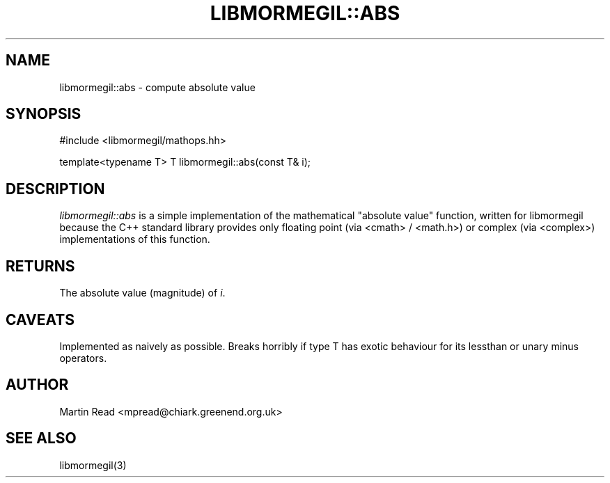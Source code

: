.TH "LIBMORMEGIL::ABS" 3 "October 10, 2010" "libmormegil Version 1.0" "libmormegil User Manual"
.SH NAME
libmormegil::abs \- compute absolute value
.SH SYNOPSIS
#include <libmormegil/mathops.hh>

template<typename T> T libmormegil::abs(const T& i);

.SH DESCRIPTION
.I libmormegil::abs
is a simple implementation of the mathematical "absolute value" function,
written for libmormegil because the C++ standard library provides only
floating point (via <cmath> / <math.h>) or complex (via <complex>)
implementations of this function.

.SH RETURNS

The absolute value (magnitude) of \fIi\fP.

.SH CAVEATS

Implemented as naively as possible. Breaks horribly if type T has exotic
behaviour for its lessthan or unary minus operators.

.SH AUTHOR
Martin Read <mpread@chiark.greenend.org.uk>

.SH SEE ALSO

libmormegil(3)

